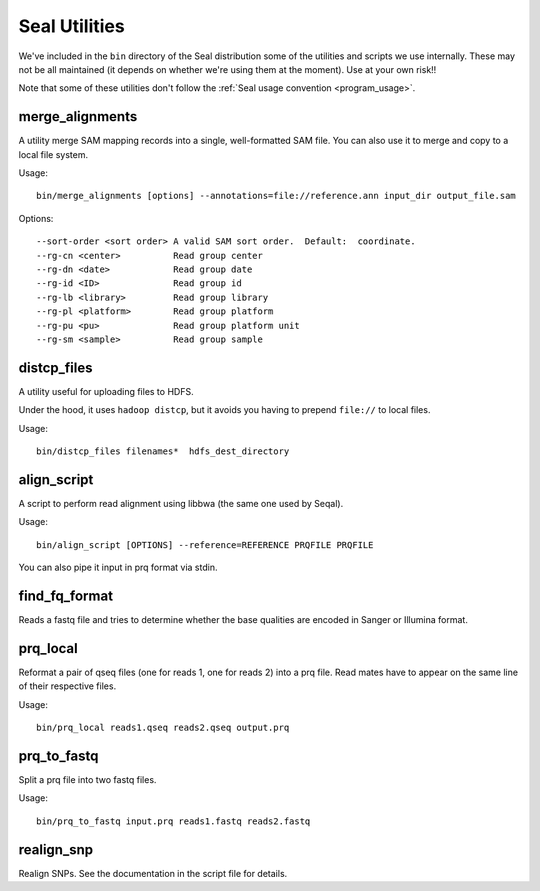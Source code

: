 .. _utilities_index:

Seal Utilities
================

We've included in the ``bin`` directory of the Seal distribution some of the 
utilities and scripts we use 
internally.  These may not be all maintained (it depends on whether we're using
them at the moment).  Use at your own risk!!

Note that some of these utilities don't follow the :ref:`Seal usage convention
<program_usage>`.


merge_alignments
+++++++++++++++++++

A utility merge SAM mapping records into a single, well-formatted SAM file.  You can
also use it to merge and copy to a local file system.


Usage::

  bin/merge_alignments [options] --annotations=file://reference.ann input_dir output_file.sam

Options::

 --sort-order <sort order> A valid SAM sort order.  Default:  coordinate.
 --rg-cn <center>          Read group center
 --rg-dn <date>            Read group date
 --rg-id <ID>              Read group id
 --rg-lb <library>         Read group library
 --rg-pl <platform>        Read group platform
 --rg-pu <pu>              Read group platform unit
 --rg-sm <sample>          Read group sample



distcp_files
+++++++++++++++

A utility useful for uploading files to HDFS.

Under the hood, it uses ``hadoop distcp``, but it avoids you having to prepend
``file://`` to local files.

Usage::

  bin/distcp_files filenames*  hdfs_dest_directory


align_script
+++++++++++++

A script to perform read alignment using libbwa (the same one used by Seqal).

Usage::

  bin/align_script [OPTIONS] --reference=REFERENCE PRQFILE PRQFILE

You can also pipe it input in prq format via stdin.


find_fq_format
+++++++++++++++

Reads a fastq file and tries to determine whether the base qualities are encoded
in Sanger or Illumina format.


prq_local
++++++++++++

Reformat a pair of qseq files (one for reads 1, one for reads 2) into a prq file.
Read mates have to appear on the same line of their respective files.

Usage::

  bin/prq_local reads1.qseq reads2.qseq output.prq

prq_to_fastq
++++++++++++++

Split a prq file into two fastq files.

Usage::

  bin/prq_to_fastq input.prq reads1.fastq reads2.fastq


realign_snp
++++++++++++++

Realign SNPs.  See the documentation in the script file for details.

